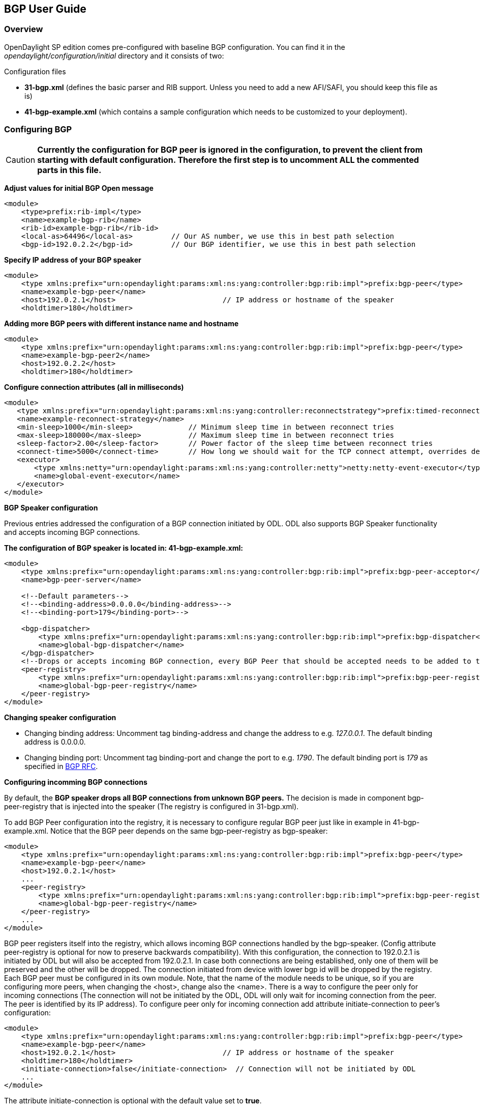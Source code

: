 [id="bgp-user-guide",reftext="document"]
== BGP User Guide

=== Overview
OpenDaylight SP edition comes pre-configured with baseline BGP configuration.
You can find it in the _opendaylight/configuration/initial_ directory and it
consists of two:

[big]#Configuration files#

- *31-bgp.xml* (defines the basic parser and RIB support. Unless you need to add
  a new AFI/SAFI, you should keep this file as is)
- *41-bgp-example.xml* (which contains a sample configuration which needs to be
  customized to your deployment).

=== Configuring BGP

CAUTION: *Currently the configuration for BGP peer is ignored in the configuration, to prevent
the client from starting with default configuration. Therefore the first step is to
uncomment ALL the commented parts in this file.*

*Adjust values for initial BGP Open message*
[source,xml]
----
<module>
    <type>prefix:rib-impl</type>
    <name>example-bgp-rib</name>
    <rib-id>example-bgp-rib</rib-id>
    <local-as>64496</local-as>         // Our AS number, we use this in best path selection
    <bgp-id>192.0.2.2</bgp-id>         // Our BGP identifier, we use this in best path selection
----

*Specify IP address of your BGP speaker*
[source,xml]
----
<module>
    <type xmlns:prefix="urn:opendaylight:params:xml:ns:yang:controller:bgp:rib:impl">prefix:bgp-peer</type>
    <name>example-bgp-peer</name>
    <host>192.0.2.1</host>                         // IP address or hostname of the speaker
    <holdtimer>180</holdtimer>
----

*Adding more BGP peers with different instance name and hostname*
[source,xml]
----
<module>
    <type xmlns:prefix="urn:opendaylight:params:xml:ns:yang:controller:bgp:rib:impl">prefix:bgp-peer</type>
    <name>example-bgp-peer2</name>
    <host>192.0.2.2</host>
    <holdtimer>180</holdtimer>
----

*Configure connection attributes (all in milliseconds)*
[source,xml]
----
<module>
   <type xmlns:prefix="urn:opendaylight:params:xml:ns:yang:controller:reconnectstrategy">prefix:timed-reconnect-strategy</type>
   <name>example-reconnect-strategy</name>
   <min-sleep>1000</min-sleep>             // Minimum sleep time in between reconnect tries
   <max-sleep>180000</max-sleep>           // Maximum sleep time in between reconnect tries
   <sleep-factor>2.00</sleep-factor>       // Power factor of the sleep time between reconnect tries
   <connect-time>5000</connect-time>       // How long we should wait for the TCP connect attempt, overrides default connection timeout dictated by TCP retransmits
   <executor>
       <type xmlns:netty="urn:opendaylight:params:xml:ns:yang:controller:netty">netty:netty-event-executor</type>
       <name>global-event-executor</name>
   </executor>
</module>
----

*BGP Speaker configuration*

Previous entries addressed the configuration of a BGP connection initiated by ODL. ODL also supports BGP Speaker functionality and accepts incoming BGP connections.

*The configuration of BGP speaker is located in: 41-bgp-example.xml:*
[source,xml]
----
<module>
    <type xmlns:prefix="urn:opendaylight:params:xml:ns:yang:controller:bgp:rib:impl">prefix:bgp-peer-acceptor</type>
    <name>bgp-peer-server</name>

    <!--Default parameters-->
    <!--<binding-address>0.0.0.0</binding-address>-->
    <!--<binding-port>179</binding-port>-->

    <bgp-dispatcher>
        <type xmlns:prefix="urn:opendaylight:params:xml:ns:yang:controller:bgp:rib:impl">prefix:bgp-dispatcher</type>
        <name>global-bgp-dispatcher</name>
    </bgp-dispatcher>
    <!--Drops or accepts incoming BGP connection, every BGP Peer that should be accepted needs to be added to this registry-->
    <peer-registry>
        <type xmlns:prefix="urn:opendaylight:params:xml:ns:yang:controller:bgp:rib:impl">prefix:bgp-peer-registry</type>
        <name>global-bgp-peer-registry</name>
    </peer-registry>
</module>
----

*Changing speaker configuration*
--
- Changing binding address: Uncomment tag binding-address and change the address to e.g. _127.0.0.1_. The default binding address is 0.0.0.0.
- Changing binding port: Uncomment tag binding-port and change the port to e.g. _1790_. The default binding port is _179_ as specified in link:http://tools.ietf.org/html/rfc4271[BGP RFC].
--

*Configuring incomming BGP connections*

By default, the *BGP speaker drops all BGP connections from unknown BGP peers.* The decision is made in component bgp-peer-registry that is injected into the speaker (The registry is configured in 31-bgp.xml).

To add BGP Peer configuration into the registry, it is necessary to configure regular BGP peer just like in example in 41-bgp-example.xml. Notice that the BGP peer depends on the same bgp-peer-registry as bgp-speaker:
[source,xml]
----
<module>
    <type xmlns:prefix="urn:opendaylight:params:xml:ns:yang:controller:bgp:rib:impl">prefix:bgp-peer</type>
    <name>example-bgp-peer</name>
    <host>192.0.2.1</host>
    ...
    <peer-registry>
        <type xmlns:prefix="urn:opendaylight:params:xml:ns:yang:controller:bgp:rib:impl">prefix:bgp-peer-registry</type>
        <name>global-bgp-peer-registry</name>
    </peer-registry>
    ...
</module>
----

BGP peer registers itself into the registry, which allows incoming BGP connections handled by the bgp-speaker. (Config attribute peer-registry is optional for now to preserve backwards compatibility). With this configuration, the connection to 192.0.2.1 is initiated by ODL but will also be accepted from 192.0.2.1. In case both connections are being established, only one of them will be preserved and the other will be dropped. The connection initiated from device with lower bgp id will be dropped by the registry.
Each BGP peer must be configured in its own module. Note, that the name of the module needs to be unique, so if you are configuring more peers, when changing the <host>, change also the <name>.
There is a way to configure the peer only for incoming connections (The connection will not be initiated by the ODL, ODL will only wait for incoming connection from the peer. The peer is identified by its IP address). To configure peer only for incoming connection add attribute initiate-connection to peer's configuration:

----
<module>
    <type xmlns:prefix="urn:opendaylight:params:xml:ns:yang:controller:bgp:rib:impl">prefix:bgp-peer</type>
    <name>example-bgp-peer</name>
    <host>192.0.2.1</host>                         // IP address or hostname of the speaker
    <holdtimer>180</holdtimer>
    <initiate-connection>false</initiate-connection>  // Connection will not be initiated by ODL
    ...
</module>
----

The attribute initiate-connection is optional with the default value set to *true*.

==== Multiple RIB Configuration

Application Peer is a special type of BGP peer. It has it's own BGP RIB. This RIB can be acquired or changed through RESTCONF.

.[big]#Is possible to set up ODL as:#
- BGP Speaker
- BGP listener

.[big]#BGP Listener (stateless):#
- tell controller of prefixes received
- tell controller of BGP sessions comming (up/down)
- preferable using structure envelope (JSON/XML)

.[big]#BGP Speaker (stateful):#
- announce or withdraw a route to a peer
- keep state of announced prefixes
- state is not shared among speakers

[big]#*BGP Speaker configuration*#

NOTE: ODL supports BGP Speaker functionality and accepts incoming BGP connections.

The configuration of BGP speaker is located in: _41-bgp-example.xml_

[source,xml]
----
<module>
   <type xmlns:prefix="urn:opendaylight:params:xml:ns:yang:controller:bgp:rib:impl">prefix:bgp-peer-acceptor</type>
   <name>bgp-peer-server</name>
   <binding-address>25.25.25.25</binding-address>-->
   <binding-port>179</binding-port>-->
   <bgp-dispatcher>
       <type xmlns:prefix="urn:opendaylight:params:xml:ns:yang:controller:bgp:rib:impl">prefix:bgp-dispatcher</type>
       <name>global-bgp-dispatcher</name>
   </bgp-dispatcher>
   <peer-registry>
       <type xmlns:prefix="urn:opendaylight:params:xml:ns:yang:controller:bgp:rib:impl">prefix:bgp-peer-registry</type>
      <name>global-bgp-peer-registry</name>
   </peer-registry>
</module>
----

[big]#*Configure RIB*#

NOTE: In this example, where ODL is configured as Listener, every BGP RIB point to the same BGP peer acceptor with IP address in bgp-rib-id. Each RIB table is configured in its own module. We will specify name, rib-id and bgp-rib-id.

*First RIB:*

[source,xml]
----
<module>
    <type xmlns:prefix="urn:opendaylight:params:xml:ns:yang:controller:bgp:rib:impl">prefix:rib-impl<type>
    <name>example-bgp-rib1</name>
    <rib-id>example-bgp-rib1</rib-id>
    <local-as>64496</local-as>
    <bgp-rib-id>25.25.25.25</bgp-rib-id> // is the same for each RIB
----

*Second RIB:*

[source,xml]
----
<module>
    <type xmlns:prefix="urn:opendaylight:params:xml:ns:yang:controller:bgp:rib:impl">prefix:rib-impl<type>
    <name>example-bgp-rib2</name>
    <rib-id>example-bgp-rib2</rib-id>
    <local-as>64496</local-as>
    <bgp-rib-id>25.25.25.25</bgp-rib-id> // is the same for each RIB
----

*Third RIB:*

[source,xml]
----
<module>
    <type xmlns:prefix="urn:opendaylight:params:xml:ns:yang:controller:bgp:rib:impl">prefix:rib-impl<type>
    <name>example-bgp-rib3</name>
    <rib-id>example-bgp-rib3</rib-id>
    <local-as>64496</local-as>
    <bgp-rib-id>25.25.25.25</bgp-rib-id> // is the same for each RIB
----

[big]#*Configure BGP peer*#

NOTE: Every BGP peer is configured in its own module. We sep up host name, IP adddress and name of BGP RIB.

*First Peer:*

[source,xml]
----
<module>
    <type xmlns:prefix="urn:opendaylight:params:xml:ns:yang:controller:bgp:rib:impl">prefix:bgp-peer</type>
    <name>example-bgp-peer1</name>
    <host>11.12.13.14</host>
    <holdtimer>180</holdtimer>
    <rib>
        <type xmlns:prefix="urn:opendaylight:params:xml:ns:yang:controller:bgp:rib:cfg">prefix:rib</type>
        <name>example-bgp-rib1</name>
    </rib>
----

*Second Peer:*

[source,xml]
----
<module>
    <type xmlns:prefix="urn:opendaylight:params:xml:ns:yang:controller:bgp:rib:impl">prefix:bgp-peer</type>
    <name>example-bgp-peer2</name>
    <host>72.71.70.69</host>
    <holdtimer>180</holdtimer>
    <rib>
        <type xmlns:prefix="urn:opendaylight:params:xml:ns:yang:controller:bgp:rib:cfg">prefix:rib</type>
        <name>example-bgp-rib2</name>
    </rib>
----

*Third Peer:*

[source,xml]
----
<module>
    <type xmlns:prefix="urn:opendaylight:params:xml:ns:yang:controller:bgp:rib:impl">prefix:bgp-peer</type>
    <name>example-bgp-peer3</name>
    <host>42.32.22.12</host>
    <holdtimer>180</holdtimer>
    <rib>
        <type xmlns:prefix="urn:opendaylight:params:xml:ns:yang:controller:bgp:rib:cfg">prefix:rib</type>
        <name>example-bgp-rib3</name>
    </rib>
----

NOTE: Every BGP peer has its own BGP RIB and we refer to this RIB with unique name.

If all is configured properly, through the RESTCONF we can get content of every RIB table. See link:../../../../../developer-guide/src/main/asciidoc/core/odl-restconf-overview.adoc[Restconf Tutorial].

=== Configuration through RESTCONF

Another method how to configure BGP/PCEP is dynamically through RESTCONF. Before you start, make sure, you've completed steps 1-5 in Installation Guide. Instead of restarting Karaf, install another feature, that provides you the access to 'restconf/config/' URLs.

feature:install odl-netconf-connector-all

To check what modules you have currently configured, check following link: http://localhost:8181/restconf/config/opendaylight-inventory:nodes/node/controller-config/yang-ext:mount/config:modules/ This URL is also used to POST new configuration. If you want to change any other configuration that is listed here, make sure you include the correct namespaces. RESTCONF will tell you if some namespace is wrong.

==== BGP listener

It is vital that you respect the order of steps described in user guide.

First, configure RIB. This module is already present in the configuration, therefore we change only the parameters we need. In this case, it's bgp-rib-id and local-as.

.*POST:*
[source,xml]
----
<module xmlns="urn:opendaylight:params:xml:ns:yang:controller:config">
  <type xmlns:x="urn:opendaylight:params:xml:ns:yang:controller:bgp:rib:impl">x:rib-impl</type>
  <name>example-bgp-rib</name>
  <bgp-rib-id xmlns="urn:opendaylight:params:xml:ns:yang:controller:bgp:rib:impl">192.0.2.2</bgp-rib-id>
  <local-as xmlns="urn:opendaylight:params:xml:ns:yang:controller:bgp:rib:impl">64496</local-as>
</module>
----

IMPORTANT: MIGHT NOT BE NEEDED depending on your BGP router, you might need a switch from linkstate attribute type 99 to 29. Check with your router vendor. Switch the field to true if your router supports type 29.

.*POST:*

[source,xml]
----
<module xmlns="urn:opendaylight:params:xml:ns:yang:controller:config">
 <type xmlns:x="urn:opendaylight:params:xml:ns:yang:controller:bgp:linkstate">x:bgp-linkstate</type>
 <name>bgp-linkstate</name>
 <iana-linkstate-attribute-type xmlns="urn:opendaylight:params:xml:ns:yang:controller:bgp:linkstate">true</iana-linkstate-attribute-type>
</module>
----

We also need to add new module to configuration (bgp-peer). In this case, the whole module needs to be configured. Please change values in bold, host and holdtimer (if necessary).

.*POST:*

[source,xml]
----
<module xmlns="urn:opendaylight:params:xml:ns:yang:controller:config">
 <type xmlns:x="urn:opendaylight:params:xml:ns:yang:controller:bgp:rib:impl">x:bgp-peer</type>
 <name>example-bgp-peer</name>
 <host xmlns="urn:opendaylight:params:xml:ns:yang:controller:bgp:rib:impl">192.0.2.1</host>
 <holdtimer xmlns="urn:opendaylight:params:xml:ns:yang:controller:bgp:rib:impl">180</holdtimer>
 <rib xmlns="urn:opendaylight:params:xml:ns:yang:controller:bgp:rib:impl">
  <type xmlns:x="urn:opendaylight:params:xml:ns:yang:controller:bgp:rib:cfg">x:rib</type>
  <name>example-bgp-rib</name>
 </rib>
 <peer-registry xmlns="urn:opendaylight:params:xml:ns:yang:controller:bgp:rib:impl">
  <type xmlns:x="urn:opendaylight:params:xml:ns:yang:controller:bgp:rib:impl">x:bgp-peer-registry</type>
  <name>global-bgp-peer-registry</name>
 </peer-registry>
 <advertized-table xmlns="urn:opendaylight:params:xml:ns:yang:controller:bgp:rib:impl">
  <type xmlns:x="urn:opendaylight:params:xml:ns:yang:controller:bgp:rib:impl">x:bgp-table-type</type>
  <name>ipv4-unicast</name>
 </advertized-table>
 <advertized-table xmlns="urn:opendaylight:params:xml:ns:yang:controller:bgp:rib:impl">
  <type xmlns:x="urn:opendaylight:params:xml:ns:yang:controller:bgp:rib:impl">x:bgp-table-type</type>
  <name>ipv6-unicast</name>
 </advertized-table>
 <advertized-table xmlns="urn:opendaylight:params:xml:ns:yang:controller:bgp:rib:impl">
  <type xmlns:x="urn:opendaylight:params:xml:ns:yang:controller:bgp:rib:impl">x:bgp-table-type</type>
  <name>linkstate</name>
 </advertized-table>
</module>
----

This is all necessary information that you need to get ODL connect to your speaker.

You can also setup TCP-MD5 through RESTCONF. Check link:../tcpmd5/odl-tcpmd5-all-user.adoc[TCP MD5 Guide].

==== BGP application peer

By definition, BGP speaker needs to register all peers that can be connected to it (meaning if a BGP peer is not configured, the connection with ODL won't be successful). As a first step, configure RIB as it is done in BGP listener. Then, instead of configuring regular peer, configure this application peer, with its own application RIB:

.*POST:*
[source,xml]
----
<module xmlns="urn:opendaylight:params:xml:ns:yang:controller:config">
 <type xmlns:x="urn:opendaylight:params:xml:ns:yang:controller:bgp:rib:impl">x:bgp-application-peer</type>
 <name>example-bgp-peer-app</name>
 <bgp-peer-id xmlns="urn:opendaylight:params:xml:ns:yang:controller:bgp:rib:impl">10.25.1.9</bgp-peer-id> <!-- Your local BGP-ID that will be used in BGP Best Path Selection algorithm -->
 <target-rib xmlns="urn:opendaylight:params:xml:ns:yang:controller:bgp:rib:impl">
  <type xmlns:x="urn:opendaylight:params:xml:ns:yang:controller:bgp:rib:impl">x:rib-instance</type>
  <name>example-bgp-rib</name>
  </target-rib>
 <application-rib-id xmlns="urn:opendaylight:params:xml:ns:yang:controller:bgp:rib:impl">example-app-rib</application-rib-id>
 <data-broker xmlns="urn:opendaylight:params:xml:ns:yang:controller:bgp:rib:impl">
  <type xmlns:x="urn:opendaylight:params:xml:ns:yang:controller:md:sal:binding">x:binding-async-data-broker</type>
  <name>pingpong-binding-data-broker</name>
 </data-broker>
</module>
----

To populate the RIB through the RESTCONF, use <<operations-guide>>.

[id="operations-guide",reftext="Operations Guide"]
=== Operations Guide

IMPORTANT: You'll need credentials for each RESTCONF call (admin/admin).

==== BGP

The only RESTCONF operation in BGP is population the RIB of application peer. First you have to configure your application peer. Check the User Guide on how to do that. If your peer is configured, you can populate the RIB by making following POST call to RESTCONF:

*URL:* http://localhost:8181/restconf/config/bgp-rib:application-rib/example-app-rib/tables/bgp-types:ipv4-address-family/bgp-types:unicast-subsequent-address-family/

- where example-app-rib is your application RIB id (that you specified in the configuration) and tables specifies AFI and SAFI of the data that you want to add.

*POST:*

*Content-Type:* application/xml

[source,xml]
----
<?xml version="1.0" encoding="UTF-8" standalone="no"?>
<ipv4-routes xmlns="urn:opendaylight:params:xml:ns:yang:bgp-rib">
 <ipv4-route>
  <prefix>200.20.160.41/32</prefix>
  <attributes>
   <ipv4-next-hop>
    <global>199.20.160.41</global>
   </ipv4-next-hop><as-path/>
   <multi-exit-disc>
    <med>0</med>
   </multi-exit-disc>
   <local-pref>
    <pref>100</pref>
   </local-pref>
   <originator-id>
    <originator>41.41.41.41</originator>
   </originator-id>
   <origin>
    <value>igp</value>
   </origin>
   <cluster-id>
    <cluster>40.40.40.40</cluster>
   </cluster-id>
  </attributes>
 </ipv4-route>
</ipv4-routes>
----

The request results in *204 No content*. This is expected.
